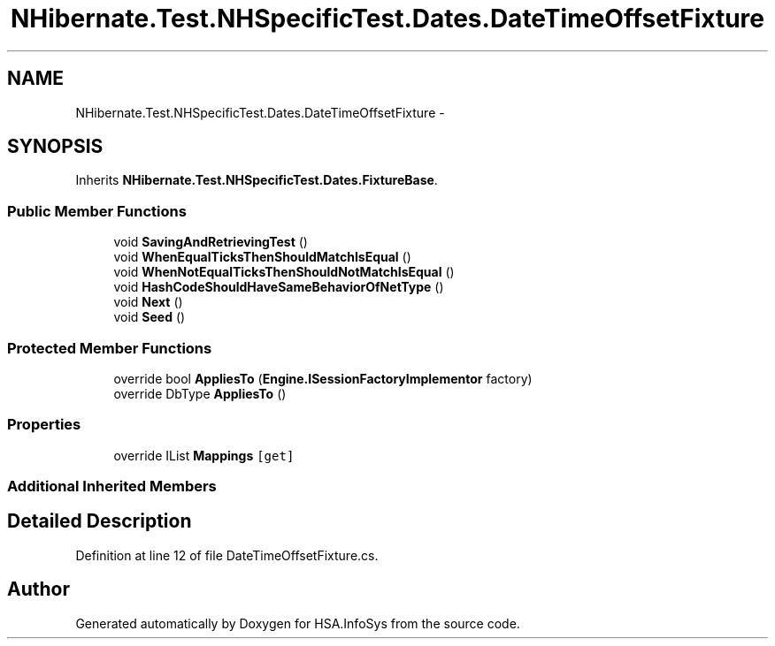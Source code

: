 .TH "NHibernate.Test.NHSpecificTest.Dates.DateTimeOffsetFixture" 3 "Fri Jul 5 2013" "Version 1.0" "HSA.InfoSys" \" -*- nroff -*-
.ad l
.nh
.SH NAME
NHibernate.Test.NHSpecificTest.Dates.DateTimeOffsetFixture \- 
.SH SYNOPSIS
.br
.PP
.PP
Inherits \fBNHibernate\&.Test\&.NHSpecificTest\&.Dates\&.FixtureBase\fP\&.
.SS "Public Member Functions"

.in +1c
.ti -1c
.RI "void \fBSavingAndRetrievingTest\fP ()"
.br
.ti -1c
.RI "void \fBWhenEqualTicksThenShouldMatchIsEqual\fP ()"
.br
.ti -1c
.RI "void \fBWhenNotEqualTicksThenShouldNotMatchIsEqual\fP ()"
.br
.ti -1c
.RI "void \fBHashCodeShouldHaveSameBehaviorOfNetType\fP ()"
.br
.ti -1c
.RI "void \fBNext\fP ()"
.br
.ti -1c
.RI "void \fBSeed\fP ()"
.br
.in -1c
.SS "Protected Member Functions"

.in +1c
.ti -1c
.RI "override bool \fBAppliesTo\fP (\fBEngine\&.ISessionFactoryImplementor\fP factory)"
.br
.ti -1c
.RI "override DbType \fBAppliesTo\fP ()"
.br
.in -1c
.SS "Properties"

.in +1c
.ti -1c
.RI "override IList \fBMappings\fP\fC [get]\fP"
.br
.in -1c
.SS "Additional Inherited Members"
.SH "Detailed Description"
.PP 
Definition at line 12 of file DateTimeOffsetFixture\&.cs\&.

.SH "Author"
.PP 
Generated automatically by Doxygen for HSA\&.InfoSys from the source code\&.
